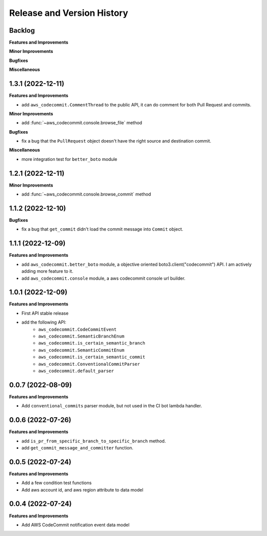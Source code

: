 .. _release_history:

Release and Version History
==============================================================================


Backlog
~~~~~~~~~~~~~~~~~~~~~~~~~~~~~~~~~~~~~~~~~~~~~~~~~~~~~~~~~~~~~~~~~~~~~~~~~~~~~~
**Features and Improvements**

**Minor Improvements**

**Bugfixes**

**Miscellaneous**


1.3.1 (2022-12-11)
~~~~~~~~~~~~~~~~~~~~~~~~~~~~~~~~~~~~~~~~~~~~~~~~~~~~~~~~~~~~~~~~~~~~~~~~~~~~~~
**Features and Improvements**

- add ``aws_codecommit.CommentThread`` to the public API, it can do comment for both Pull Request and commits.

**Minor Improvements**

- add :func:`~aws_codecommit.console.browse_file` method

**Bugfixes**

- fix a bug that the ``PullRequest`` object doesn't have the right source and destination commit.

**Miscellaneous**

- more integration test for ``better_boto`` module


1.2.1 (2022-12-11)
~~~~~~~~~~~~~~~~~~~~~~~~~~~~~~~~~~~~~~~~~~~~~~~~~~~~~~~~~~~~~~~~~~~~~~~~~~~~~~
**Minor Improvements**

- add :func:`~aws_codecommit.console.browse_commit` method


1.1.2 (2022-12-10)
~~~~~~~~~~~~~~~~~~~~~~~~~~~~~~~~~~~~~~~~~~~~~~~~~~~~~~~~~~~~~~~~~~~~~~~~~~~~~~
**Bugfixes**

- fix a bug that ``get_commit`` didn't load the commit message into ``Commit`` object.


1.1.1 (2022-12-09)
~~~~~~~~~~~~~~~~~~~~~~~~~~~~~~~~~~~~~~~~~~~~~~~~~~~~~~~~~~~~~~~~~~~~~~~~~~~~~~
**Features and Improvements**

- add ``aws_codecommit.better_boto`` module, a objective oriented boto3.client("codecommit") API. I am actively adding more feature to it.
- add ``aws_codecommit.console`` module, a aws codecommit console url builder.


1.0.1 (2022-12-09)
~~~~~~~~~~~~~~~~~~~~~~~~~~~~~~~~~~~~~~~~~~~~~~~~~~~~~~~~~~~~~~~~~~~~~~~~~~~~~~
**Features and Improvements**

- First API stable release
- add the following API:
    - ``aws_codecommit.CodeCommitEvent``
    - ``aws_codecommit.SemanticBranchEnum``
    - ``aws_codecommit.is_certain_semantic_branch``
    - ``aws_codecommit.SemanticCommitEnum``
    - ``aws_codecommit.is_certain_semantic_commit``
    - ``aws_codecommit.ConventionalCommitParser``
    - ``aws_codecommit.default_parser``


0.0.7 (2022-08-09)
~~~~~~~~~~~~~~~~~~~~~~~~~~~~~~~~~~~~~~~~~~~~~~~~~~~~~~~~~~~~~~~~~~~~~~~~~~~~~~
**Features and Improvements**

- Add ``conventional_commits`` parser module, but not used in the CI bot lambda handler.


0.0.6 (2022-07-26)
~~~~~~~~~~~~~~~~~~~~~~~~~~~~~~~~~~~~~~~~~~~~~~~~~~~~~~~~~~~~~~~~~~~~~~~~~~~~~~
**Features and Improvements**

- add ``is_pr_from_specific_branch_to_specific_branch`` method.
- add ``get_commit_message_and_committer`` function.


0.0.5 (2022-07-24)
~~~~~~~~~~~~~~~~~~~~~~~~~~~~~~~~~~~~~~~~~~~~~~~~~~~~~~~~~~~~~~~~~~~~~~~~~~~~~~
**Features and Improvements**

- Add a few condition test functions
- Add aws account id, and aws region attribute to data model


0.0.4 (2022-07-24)
~~~~~~~~~~~~~~~~~~~~~~~~~~~~~~~~~~~~~~~~~~~~~~~~~~~~~~~~~~~~~~~~~~~~~~~~~~~~~~
**Features and Improvements**

- Add AWS CodeCommit notification event data model
